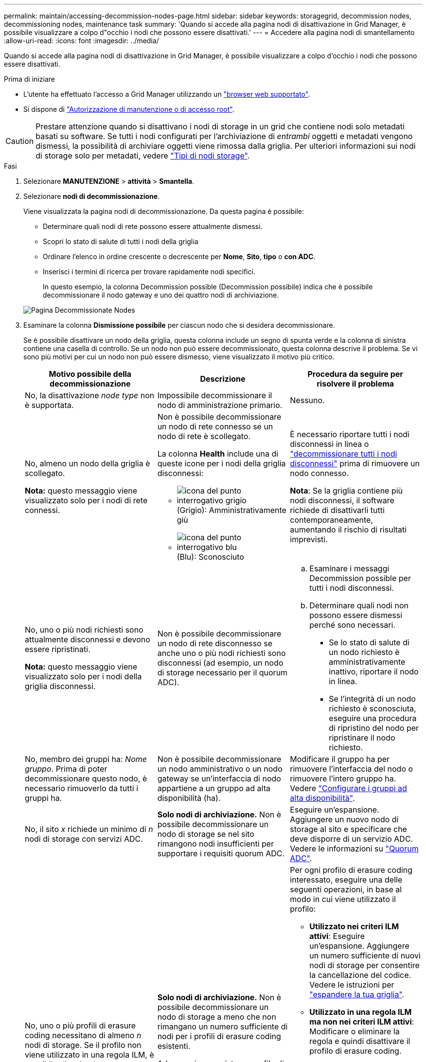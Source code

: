 ---
permalink: maintain/accessing-decommission-nodes-page.html 
sidebar: sidebar 
keywords: storagegrid, decommission nodes, decommissioning nodes, maintenance task 
summary: 'Quando si accede alla pagina nodi di disattivazione in Grid Manager, è possibile visualizzare a colpo d"occhio i nodi che possono essere disattivati.' 
---
= Accedere alla pagina nodi di smantellamento
:allow-uri-read: 
:icons: font
:imagesdir: ../media/


[role="lead"]
Quando si accede alla pagina nodi di disattivazione in Grid Manager, è possibile visualizzare a colpo d'occhio i nodi che possono essere disattivati.

.Prima di iniziare
* L'utente ha effettuato l'accesso a Grid Manager utilizzando un link:../admin/web-browser-requirements.html["browser web supportato"].
* Si dispone di link:../admin/admin-group-permissions.html["Autorizzazione di manutenzione o di accesso root"].



CAUTION: Prestare attenzione quando si disattivano i nodi di storage in un grid che contiene nodi solo metadati basati su software. Se tutti i nodi configurati per l'archiviazione di _entrambi_ oggetti e metadati vengono dismessi, la possibilità di archiviare oggetti viene rimossa dalla griglia. Per ulteriori informazioni sui nodi di storage solo per metadati, vedere link:../primer/what-storage-node-is.html#types-of-storage-nodes["Tipi di nodi storage"].

.Fasi
. Selezionare *MANUTENZIONE* > *attività* > *Smantella*.
. Selezionare *nodi di decommissionazione*.
+
Viene visualizzata la pagina nodi di decommissionazione. Da questa pagina è possibile:

+
** Determinare quali nodi di rete possono essere attualmente dismessi.
** Scopri lo stato di salute di tutti i nodi della griglia
** Ordinare l'elenco in ordine crescente o decrescente per *Nome*, *Sito*, *tipo* o *con ADC*.
** Inserisci i termini di ricerca per trovare rapidamente nodi specifici.
+
In questo esempio, la colonna Decommission possible (Decommission possibile) indica che è possibile decommissionare il nodo gateway e uno dei quattro nodi di archiviazione.

+
image::../media/decommission_nodes_page_all_connected.png[Pagina Decommissionate Nodes]



. Esaminare la colonna *Dismissione possibile* per ciascun nodo che si desidera decommissionare.
+
Se è possibile disattivare un nodo della griglia, questa colonna include un segno di spunta verde e la colonna di sinistra contiene una casella di controllo. Se un nodo non può essere decommissionato, questa colonna descrive il problema. Se vi sono più motivi per cui un nodo non può essere dismesso, viene visualizzato il motivo più critico.

+
[cols="1a,1a,1a"]
|===
| Motivo possibile della decommissionazione | Descrizione | Procedura da seguire per risolvere il problema 


 a| 
No, la disattivazione _node type_ non è supportata.
 a| 
Impossibile decommissionare il nodo di amministrazione primario.
 a| 
Nessuno.



 a| 
No, almeno un nodo della griglia è scollegato.

*Nota:* questo messaggio viene visualizzato solo per i nodi di rete connessi.
 a| 
Non è possibile decommissionare un nodo di rete connesso se un nodo di rete è scollegato.

La colonna *Health* include una di queste icone per i nodi della griglia disconnessi:

** image:../media/icon_alarm_gray_administratively_down.png["icona del punto interrogativo grigio"] (Grigio): Amministrativamente giù
** image:../media/icon_alarm_blue_unknown.png["icona del punto interrogativo blu"] (Blu): Sconosciuto

 a| 
È necessario riportare tutti i nodi disconnessi in linea o link:decommissioning-disconnected-grid-nodes.html["decommissionare tutti i nodi disconnessi"] prima di rimuovere un nodo connesso.

*Nota*: Se la griglia contiene più nodi disconnessi, il software richiede di disattivarli tutti contemporaneamente, aumentando il rischio di risultati imprevisti.



 a| 
No, uno o più nodi richiesti sono attualmente disconnessi e devono essere ripristinati.

*Nota:* questo messaggio viene visualizzato solo per i nodi della griglia disconnessi.
 a| 
Non è possibile decommissionare un nodo di rete disconnesso se anche uno o più nodi richiesti sono disconnessi (ad esempio, un nodo di storage necessario per il quorum ADC).
 a| 
.. Esaminare i messaggi Decommission possible per tutti i nodi disconnessi.
.. Determinare quali nodi non possono essere dismessi perché sono necessari.
+
*** Se lo stato di salute di un nodo richiesto è amministrativamente inattivo, riportare il nodo in linea.
*** Se l'integrità di un nodo richiesto è sconosciuta, eseguire una procedura di ripristino del nodo per ripristinare il nodo richiesto.






 a| 
No, membro dei gruppi ha: _Nome gruppo_. Prima di poter decommissionare questo nodo, è necessario rimuoverlo da tutti i gruppi ha.
 a| 
Non è possibile decommissionare un nodo amministrativo o un nodo gateway se un'interfaccia di nodo appartiene a un gruppo ad alta disponibilità (ha).
 a| 
Modificare il gruppo ha per rimuovere l'interfaccia del nodo o rimuovere l'intero gruppo ha. Vedere link:../admin/configure-high-availability-group.html["Configurare i gruppi ad alta disponibilità"].



 a| 
No, il sito _x_ richiede un minimo di _n_ nodi di storage con servizi ADC.
 a| 
*Solo nodi di archiviazione.* Non è possibile decommissionare un nodo di storage se nel sito rimangono nodi insufficienti per supportare i requisiti quorum ADC.
 a| 
Eseguire un'espansione. Aggiungere un nuovo nodo di storage al sito e specificare che deve disporre di un servizio ADC. Vedere le informazioni su link:understanding-adc-service-quorum.html["Quorum ADC"].



 a| 
No, uno o più profili di erasure coding necessitano di almeno _n_ nodi di storage. Se il profilo non viene utilizzato in una regola ILM, è possibile disattivarlo.
 a| 
*Solo nodi di archiviazione.* Non è possibile decommissionare un nodo di storage a meno che non rimangano un numero sufficiente di nodi per i profili di erasure coding esistenti.

Ad esempio, se esiste un profilo di erasure coding per l'erasure coding 4+2, devono rimanere almeno 6 nodi storage.
 a| 
Per ogni profilo di erasure coding interessato, eseguire una delle seguenti operazioni, in base al modo in cui viene utilizzato il profilo:

** *Utilizzato nei criteri ILM attivi*: Eseguire un'espansione. Aggiungere un numero sufficiente di nuovi nodi di storage per consentire la cancellazione del codice. Vedere le istruzioni per link:../expand/index.html["espandere la tua griglia"].
** *Utilizzato in una regola ILM ma non nei criteri ILM attivi*: Modificare o eliminare la regola e quindi disattivare il profilo di erasure coding.
** *Non utilizzato in alcuna regola ILM*: Disattivare il profilo di erasure coding.


*Nota:* viene visualizzato un messaggio di errore se si tenta di disattivare un profilo di erasure coding e i dati dell'oggetto sono ancora associati al profilo. Potrebbe essere necessario attendere alcune settimane prima di provare di nuovo il processo di disattivazione.

Ulteriori informazioni su link:../ilm/manage-erasure-coding-profiles.html["disattivazione di un profilo di erasure coding"].



 a| 
No, non è possibile smantellare un nodo di archiviazione a meno che il nodo non sia disconnesso.
 a| 
Se un nodo archivio è ancora connesso, non è possibile rimuoverlo.
 a| 
*Nota*: Il supporto per i nodi di archiviazione è stato rimosso. Se è necessario smantellare un nodo di archivio, vedere https://docs.netapp.com/us-en/storagegrid-118/maintain/grid-node-decommissioning.html["Decommissionamento nodo griglia (sito doc StorageGRID 11,8)"^]

|===

